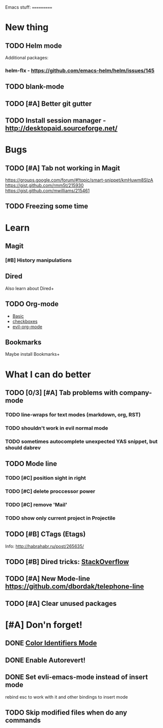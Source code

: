 Emacs stuff:
===========
* New thing
** TODO Helm mode
Additional packages:
*** helm-flx - https://github.com/emacs-helm/helm/issues/145 
*** 
** TODO blank-mode
** TODO [#A] Better git gutter
** TODO Install session manager - http://desktopaid.sourceforge.net/
* Bugs
** TODO [#A] Tab not working in Magit
   https://groups.google.com/forum/#!topic/smart-snippet/kmHuwm8SIzA
   https://gist.github.com/rmm5t/215930
   https://gist.github.com/mwilliams/215461
** TODO Freezing some time
* Learn
** Magit
*** [#B] History manipulations
** Dired
   Also learn about Dired+
** TODO Org-mode
   - [[http://orgmode.org/worg/org-tutorials/org4beginners.html][Basic]]
   - [[http://orgmode.org/manual/Checkboxes.html][checkboxes]]
   - [[https://github.com/edwtjo/evil-org-mode][evil-org-mode]]
** Bookmarks
   Maybe install Bookmarks+
* What I can do better
** TODO [0/3] [#A] Tab problems with company-mode  
*** TODO line-wraps for text modes (markdown, org, RST)
*** TODO shouldn't work in evil normal mode
*** TODO sometimes autocomplete unexpected YAS snippet, but should dabrev
** TODO Mode line

*** TODO [#C] position sight in right
*** TODO [#C] delete proccessor power
*** TODO [#C] remove 'Mail'
*** TODO show only current project in Projectile
** TODO [#B] CTags (Etags)
Info: http://habrahabr.ru/post/265635/
** TODO [#B] Dired tricks: [[http://stackoverflow.com/questions/18987621/how-to-restore-anything-like-behavior-for-tab-autocompletin-helm][StackOverflow]] 
** TODO [#A] New Mode-line https://github.com/dbordak/telephone-line
** TODO [#A] Clear unused packages

* [#A] Don'n forget!
** DONE [[https://github.com/ankurdave/color-identifiers-mode][Color Identifiers Mode]]
** DONE Enable Autorevert!
** DONE Set evli-emacs-mode instead of insert mode
   rebind esc to work with it and other bindings to insert mode
** TODO Skip modified files when do any commands

